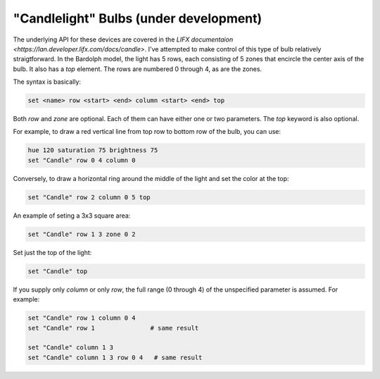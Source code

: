 "Candlelight" Bulbs (under development)
=======================================

The underlying API for these devices are covered in the
`LIFX documentaion <https://lan.developer.lifx.com/docs/candle>`. I've
attempted to make control of this type of bulb relatively straigtforward.
In the Bardolph model, the light has 5 rows, each consisting of 5 zones that
encircle the center axis of the bulb. It also has a `top` element. The rows are
numbered 0 through 4, as are the zones.

The syntax is basically:

.. code-block:: lightbulb

  set <name> row <start> <end> column <start> <end> top

Both `row` and `zone` are optional. Each of them can have either one or two
parameters. The `top` keyword is also optional.

For example, to draw a red vertical line from top row to bottom row of the bulb,
you can use:

.. code-block:: lightbulb

  hue 120 saturation 75 brightness 75
  set "Candle" row 0 4 column 0

Conversely, to draw a horizontal ring around the middle of the light and set
the color at the top:

.. code-block:: lightbulb

  set "Candle" row 2 column 0 5 top

An example of seting a 3x3 square area:

.. code-block:: lightbulb

  set "Candle" row 1 3 zone 0 2

Set just the top of the light:

.. code-block:: lightbulb

  set "Candle" top

If you supply only `column` or only `row`, the full range (0 through 4) of the
unspecified parameter is assumed. For example:

.. code-block:: lightbulb

  set "Candle" row 1 column 0 4
  set "Candle" row 1               # same result

  set "Candle" column 1 3
  set "Candle" column 1 3 row 0 4   # same result
